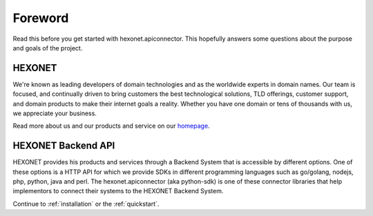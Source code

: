 Foreword
========

Read this before you get started with hexonet.apiconnector. This
hopefully answers some questions about the purpose and goals of
the project.

HEXONET
-------
We're known as leading developers of domain technologies and as
the worldwide experts in domain names. Our team is focused, and
continually driven to bring customers the best technological
solutions, TLD offerings, customer support, and domain products
to make their internet goals a reality. Whether you have one
domain or tens of thousands with us, we appreciate your business.

Read more about us and our products and service on our homepage_.

.. _homepage: https://www.hexonet.net/aboutus

HEXONET Backend API
-------------------

HEXONET provides his products and services through a Backend System
that is accessible by different options. One of these options is a
HTTP API for which we provide SDKs in different programming languages
such as go/golang, nodejs, php, python, java and perl. The
hexonet.apiconnector (aka python-sdk) is one of these connector
libraries that help implementors to connect their systems to the
HEXONET Backend System.

Continue to :ref:`installation` or the :ref:`quickstart`.
